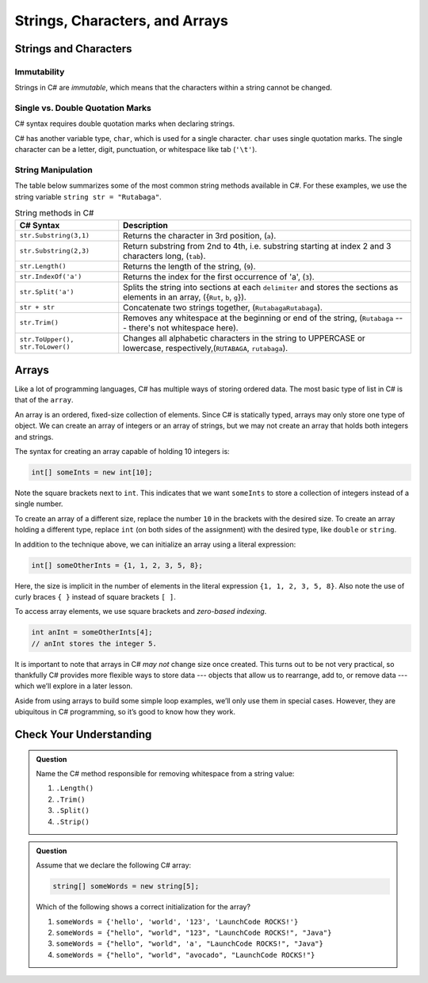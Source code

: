 Strings, Characters, and Arrays
===============================

Strings and Characters
----------------------

Immutability
^^^^^^^^^^^^

Strings in C# are *immutable*, which means that the characters within a
string cannot be changed.

.. index:: ! char

Single vs. Double Quotation Marks
^^^^^^^^^^^^^^^^^^^^^^^^^^^^^^^^^

C# syntax requires double quotation marks when declaring strings.

C# has another variable type, ``char``, which is used for a single character.
``char`` uses single quotation marks. The single character can be a letter,
digit, punctuation, or whitespace like tab (``'\t'``).

.. sourcecode:: c#
   :linenos:

   string staticVariable = "dog";
   char charVariable = 'd';

.. _string-methods:

String Manipulation
^^^^^^^^^^^^^^^^^^^

The table below summarizes some of the most common string methods available in
C#. For these examples, we use the string variable
``string str = "Rutabaga"``.

.. list-table:: String methods in C#
   :header-rows: 1

   * - C# Syntax
     - Description
   * - ``str.Substring(3,1)`` 
     - Returns the character in 3rd position, (``a``).
   * - ``str.Substring(2,3)``
     - Return substring from 2nd to 4th, i.e. substring starting at 
       index 2 and 3 characters long, (``tab``).
   * - ``str.Length()``
     - Returns the length of the string, (``9``).
   * - ``str.IndexOf('a')``
     - Returns the index for the first occurrence of 'a', (``3``).
   * - ``str.Split('a')``
     - Splits the string into sections at each ``delimiter`` and stores the
       sections as elements in an array, ({``Rut``, ``b``, ``g``}).
   * - ``str + str``
     - Concatenate two strings together, (``RutabagaRutabaga``).
   * - ``str.Trim()``
     - Removes any whitespace at the beginning or end of the string, (``Rutabaga`` --- there's not whitespace here).
   * - ``str.ToUpper(), str.ToLower()``
     - Changes all alphabetic characters in the string to UPPERCASE or
       lowercase, respectively,(``RUTABAGA``, ``rutabaga``).


.. index:: ! array

.. _array:

Arrays
------

Like a lot of programming languages, C# has multiple ways of storing
ordered data. The most basic type of list in C# is that of the ``array``.

An array is an ordered, fixed-size collection of elements. Since C# is
statically typed, arrays may only store one type of object. We can
create an array of integers or an array of strings, but we may not
create an array that holds both integers and strings.

The syntax for creating an array capable of holding 10 integers is:

.. sourcecode:: c#

   int[] someInts = new int[10];

Note the square brackets next to ``int``. This indicates that we want
``someInts`` to store a collection of integers instead of a single number.

To create an array of a different size, replace the number ``10`` in the
brackets with the desired size. To create an array holding a different type,
replace ``int`` (on both sides of the assignment) with the desired type, like
``double`` or ``string``.

In addition to the technique above, we can initialize an array using a
literal expression:

.. sourcecode:: c#

   int[] someOtherInts = {1, 1, 2, 3, 5, 8};

Here, the size is implicit in the number of elements in the literal
expression ``{1, 1, 2, 3, 5, 8}``. Also note the use of curly braces ``{ }``
instead of square brackets ``[ ]``.

To access array elements, we use square brackets and *zero-based indexing*.

.. sourcecode:: c#

   int anInt = someOtherInts[4];
   // anInt stores the integer 5.



It is important to note that arrays in C# *may not* change size once created. This
turns out to be not very practical, so thankfully C# provides more
flexible ways to store data --- objects that allow us to rearrange, add
to, or remove data --- which we’ll explore in a later lesson.

Aside from using arrays to build some simple loop examples, we’ll only use them in 
special cases. However, they are ubiquitous in C# programming, so it’s good to know 
how they work.

Check Your Understanding
------------------------

.. admonition:: Question

   Name the C# method responsible for removing whitespace from a string value:

   #. ``.Length()``
   #. ``.Trim()``
   #. ``.Split()``
   #. ``.Strip()``

.. ans: b, ``.Trim()``

.. admonition:: Question

   Assume that we declare the following C# array:

   .. sourcecode:: c#

      string[] someWords = new string[5];

   Which of the following shows a correct initialization for the array?

   #. ``someWords = {'hello', 'world', '123', 'LaunchCode ROCKS!'}``
   #. ``someWords = {"hello", "world", "123", "LaunchCode ROCKS!", "Java"}``
   #. ``someWords = {"hello", "world", 'a', "LaunchCode ROCKS!", "Java"}``
   #. ``someWords = {"hello", "world", "avocado", "LaunchCode ROCKS!"}``

.. ans: b, ``someWords = {"hello", "world", "123", "LaunchCode ROCKS!", "Java"}``

